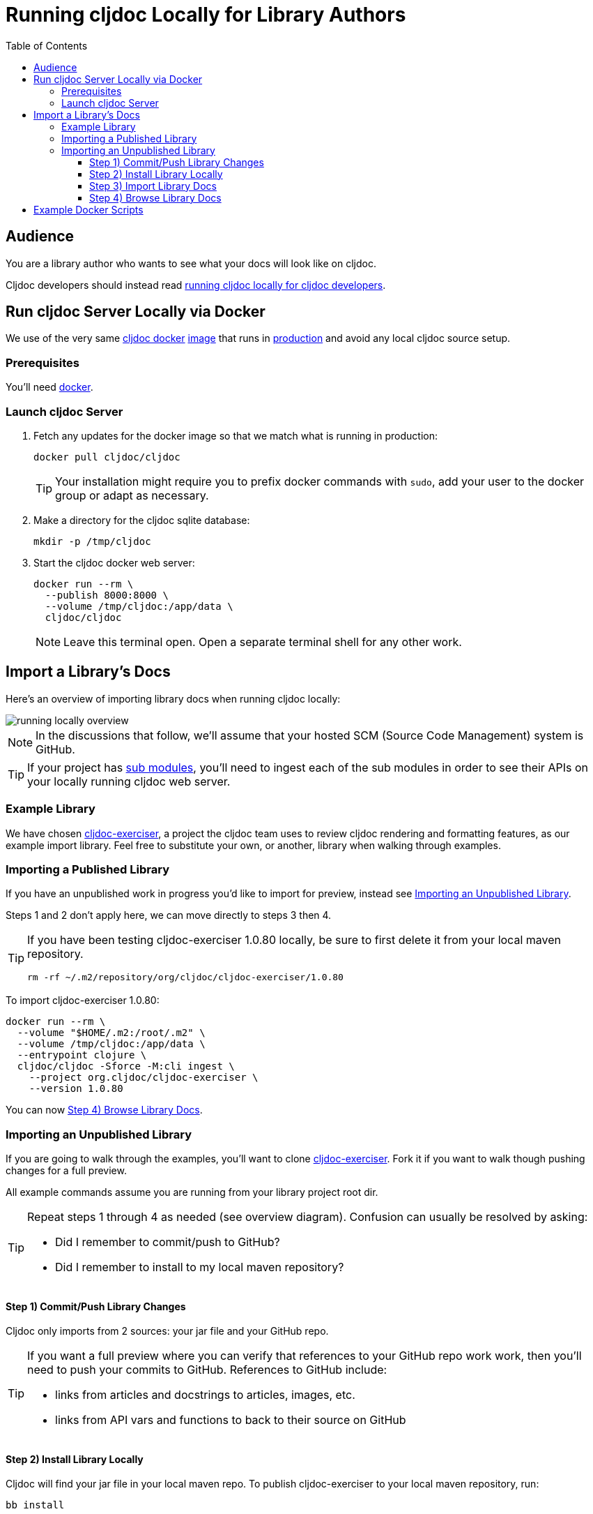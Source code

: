 // This doc follows https://asciidoctor.org/docs/asciidoc-recommended-practices/#one-sentence-per-line
// There is a lot of duplication between this doc and running-cljoc-locally-dev.adoc, please update them together
= Running cljdoc Locally for Library Authors
:toc:
:toclevels: 4
:docker-image: cljdoc/cljdoc
// make it easier to update the example project
:example-project-name: cljdoc-exerciser
:example-project-desc: a project the cljdoc team uses to review cljdoc rendering and formatting features
:example-project-link: https://github.com/cljdoc/cljdoc-exerciser[cljdoc-exerciser]
:example-project-local-install: bb install
:example-project-clone-url: https://github.com/cljdoc/cljdoc-exerciser.git
:example-project-import-url: https://github.com/cljdoc/cljdoc-exerciser
:example-project-coords: org.cljdoc/cljdoc-exerciser
:example-project-maven-path: org/cljdoc/cljdoc-exerciser
:example-project-version: 1.0.80

[[introduction]]
== Audience
You are a library author who wants to see what your docs will look like on cljdoc.

Cljdoc developers should instead read link:running-cljdoc-locally-dev.adoc[running cljdoc locally for cljdoc developers].

== Run cljdoc Server Locally via Docker

We use of the very same https://github.com/cljdoc/cljdoc/blob/master/ops/docker/Dockerfile[cljdoc docker] https://hub.docker.com/r/cljdoc/cljdoc/tags[image] that runs in https://cljdoc.org/[production] and avoid any local cljdoc source setup.

=== Prerequisites
You'll need https://www.docker.com/get-started[docker].

=== Launch cljdoc Server

. Fetch any updates for the docker image so that we match what is running in production:
+
[source,shell,subs="verbatim,attributes"]
----
docker pull {docker-image}
----
+
TIP: Your installation might require you to prefix docker commands with `sudo`, add your user to the docker group or adapt as necessary.

. Make a directory for the cljdoc sqlite database:
+
[source,shell]
----
mkdir -p /tmp/cljdoc
----

. Start the cljdoc docker web server:
+
[source,shell,subs="verbatim,attributes"]
----
docker run --rm \
  --publish 8000:8000 \
  --volume /tmp/cljdoc:/app/data \
  {docker-image}
----
+
NOTE: Leave this terminal open. Open a separate terminal shell for any other work.

== Import a Library's Docs
Here's an overview of importing library docs when running cljdoc locally:

image::running-local.svg[running locally overview]

NOTE: In the discussions that follow, we'll assume that your hosted SCM (Source Code Management) system is GitHub.

TIP: If your project has link:/doc/userguide/for-library-authors.adoc#module-support[sub modules], you'll need to ingest each of the sub modules in order to see their APIs on your locally running cljdoc web server.

=== Example Library
We have chosen {example-project-link}, {example-project-desc}, as our example import library.
Feel free to substitute your own, or another, library when walking through examples.

=== Importing a Published Library
If you have an unpublished work in progress you'd like to import for preview, instead see <<importing-unpublished-library>>.

Steps 1 and 2 don't apply here, we can move directly to steps 3 then 4.

[TIP]
====
If you have been testing {example-project-name} {example-project-version} locally, be sure to first delete it from your local maven repository.

[source,shell,subs="verbatim,attributes"]
----
rm -rf ~/.m2/repository/{example-project-maven-path}/{example-project-version}
----
====

To import {example-project-name} {example-project-version}:

[source,shell,subs="verbatim,attributes"]
----
docker run --rm \
  --volume "$HOME/.m2:/root/.m2" \
  --volume /tmp/cljdoc:/app/data \
  --entrypoint clojure \
  {docker-image} -Sforce -M:cli ingest \
    --project {example-project-coords} \
    --version {example-project-version}
----

You can now <<browse>>.

[[importing-unpublished-library]]
=== Importing an Unpublished Library

If you are going to walk through the examples, you'll want to clone {example-project-link}.
Fork it if you want to walk though pushing changes for a full preview.

All example commands assume you are running from your library project root dir.

[TIP]
====
Repeat steps 1 through 4 as needed (see overview diagram).
Confusion can usually be resolved by asking:

* Did I remember to commit/push to GitHub?
* Did I remember to install to my local maven repository?
====

==== Step 1) Commit/Push Library Changes
Cljdoc only imports from 2 sources: your jar file and your GitHub repo.

[TIP]
====
If you want a full preview where you can verify that references to your GitHub repo work work, then you'll need to push your commits to GitHub.
References to GitHub include:

* links from articles and docstrings to articles, images, etc.
* links from API vars and functions to back to their source on GitHub
====

==== Step 2) Install Library Locally
Cljdoc will find your jar file in your local maven repo.
To publish {example-project-name} to your local maven repository, run:

[source,shell,subs="verbatim,attributes"]
----
{example-project-local-install}
----

[TIP]
====
The command issued to install a library to the local maven repo varies by build technology (leiningen, boot, tools deps cli, etc) and project.
The `{example-project-local-install}` command is appropriate for {example-project-name}, be sure to use the appropriate command for your project.
====

==== Step 3) Import Library Docs
Normally cljdoc will look in your published library's `pom.xml` under `project/scm` to learn what GitHub `url` and `tag` it should use to reference articles and source code.
To avoid having to alter your `pom.xml` while testing changes during development, the cljdoc `ingest` command provides:

* `--git` to override `pom.xml` `project/scm/url`
* `--rev` to override `pom.xml` `project/scm/tag`

You have a choice on how to handle relative references from docs to other files (e.g. images, source code, etc) in your library's GitHub repository when testing locally:

* *Quick preview* `--git` specifies your library's root directory on your local filesystem.
+
WARNING: In a quick preview, relative references to GitHub WON'T work.
+
From {example-project-name}'s root dir:
+
[source,shell,subs="verbatim,attributes"]
----
docker run --rm \
  --volume $(pwd):/repo-to-import \
  --volume "$HOME/.m2:/root/.m2" \
  --volume /tmp/cljdoc:/app/data \
  --entrypoint clojure \
  {docker-image} -Sforce -M:cli ingest \
    --project {example-project-coords} \
    --version {example-project-version} \
    --git /repo-to-import \
    --rev $(git rev-parse HEAD)
----

* *Full preview* `--git` specifies your library's https GitHub project URL.
+
NOTE: In a full preview, relative references to GitHub DO work.
+
TIP: Change `pass:a[{example-project-import-url}]` to your own org if you have forked {example-project-name}.
+
From {example-project-name}'s root dir:
+
[source,shell,subs="verbatim,attributes"]
----
docker run --rm \
  --volume "$HOME/.m2:/root/.m2" \
  --volume /tmp/cljdoc:/app/data \
  --entrypoint clojure \
  {docker-image} -Sforce -M:cli ingest \
    --project {example-project-coords} \
    --version {example-project-version} \
    --git {example-project-import-url} \
    --rev $(git rev-parse HEAD)
----

[[browse]]
==== Step 4) Browse Library Docs
The final step is you browsing the imported library docs in your web browser.
For example, after importing version {example-project-version} of {example-project-name} you'd browse the docs locally via: +
http://localhost:8000/d/{example-project-coords}/{example-project-version}

[NOTE]
====
When testing locally, you may also want verify what a library docs look like as an offline bundle: +
http://localhost:8000/download/{example-project-coords}/{example-project-version}.
====

== Example Docker Scripts
The above examples show the minimal commands to run cljdoc under docker and almost beg for scripting.
You might find inspiration/ideas from {example-project-link}'s https://github.com/cljdoc/cljdoc-exerciser/blob/master/script/cljdoc_preview.clj[cljdoc_preview.clj]

*Thats pretty much it!* Stop by on Slack if you have any problems!
